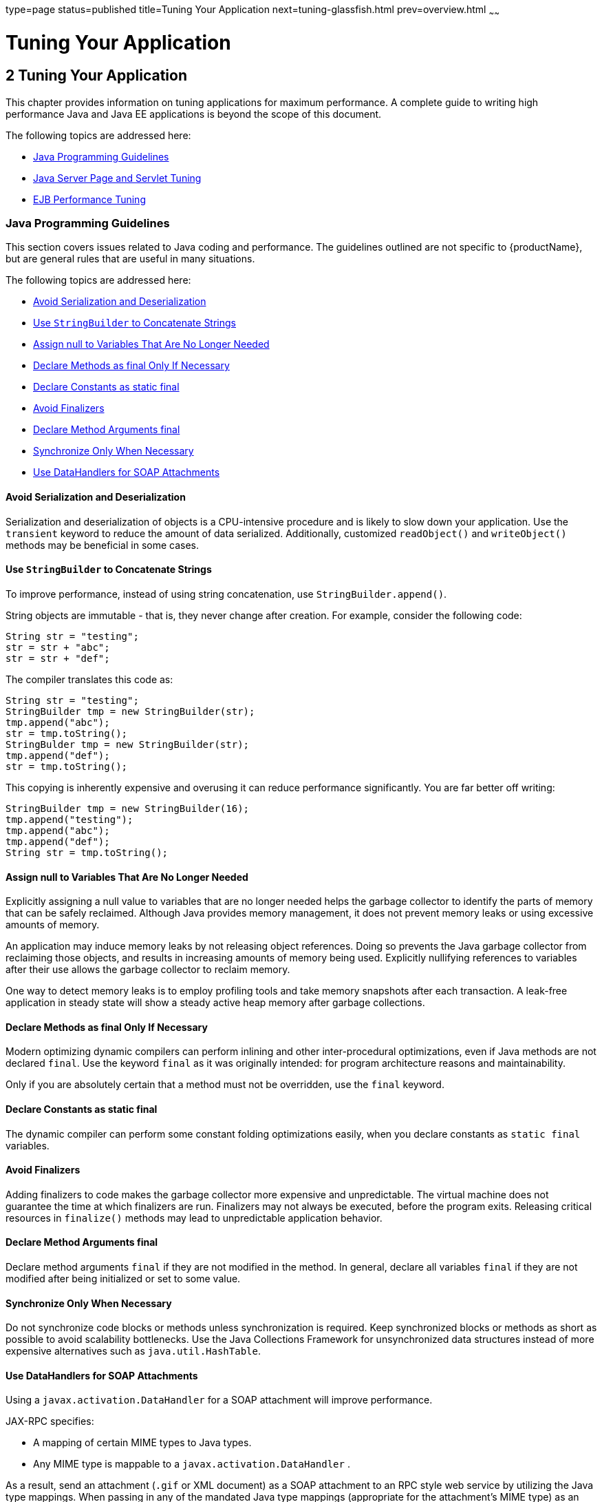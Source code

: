 type=page
status=published
title=Tuning Your Application
next=tuning-glassfish.html
prev=overview.html
~~~~~~

= Tuning Your Application

[[tuning-your-application]]
== 2 Tuning Your Application

This chapter provides information on tuning applications for maximum
performance. A complete guide to writing high performance Java and Java
EE applications is beyond the scope of this document.

The following topics are addressed here:

* xref:#java-programming-guidelines[Java Programming Guidelines]
* xref:#java-server-page-and-servlet-tuning[Java Server Page and Servlet Tuning]
* xref:#ejb-performance-tuning[EJB Performance Tuning]

[[java-programming-guidelines]]

=== Java Programming Guidelines

This section covers issues related to Java coding and performance. The
guidelines outlined are not specific to {productName}, but are
general rules that are useful in many situations.

The following topics are addressed here:

* xref:#avoid-serialization-and-deserialization[Avoid Serialization and Deserialization]
* xref:#use-stringbuilder-to-concatenate-strings[Use `StringBuilder` to Concatenate Strings]
* xref:#assign-null-to-variables-that-are-no-longer-needed[Assign null to Variables That Are No Longer Needed]
* xref:#declare-methods-as-final-only-if-necessary[Declare Methods as final Only If Necessary]
* xref:#declare-constants-as-static-final[Declare Constants as static final]
* xref:#avoid-finalizers[Avoid Finalizers]
* xref:#declare-method-arguments-final[Declare Method Arguments final]
* xref:#synchronize-only-when-necessary[Synchronize Only When Necessary]
* xref:#use-datahandlers-for-soap-attachments[Use DataHandlers for SOAP Attachments]

[[avoid-serialization-and-deserialization]]

==== Avoid Serialization and Deserialization

Serialization and deserialization of objects is a CPU-intensive
procedure and is likely to slow down your application. Use the
`transient` keyword to reduce the amount of data serialized.
Additionally, customized `readObject()` and `writeObject()` methods may
be beneficial in some cases.

[[use-stringbuilder-to-concatenate-strings]]

==== Use `StringBuilder` to Concatenate Strings

To improve performance, instead of using string concatenation, use
`StringBuilder.append()`.

String objects are immutable - that is, they never change after
creation. For example, consider the following code:

[source,java]
----
String str = "testing";
str = str + "abc";
str = str + "def";
----

The compiler translates this code as:

[source,java]
----
String str = "testing";
StringBuilder tmp = new StringBuilder(str);
tmp.append("abc");
str = tmp.toString();
StringBulder tmp = new StringBuilder(str);
tmp.append("def");
str = tmp.toString();
----

This copying is inherently expensive and overusing it can reduce
performance significantly. You are far better off writing:

[source,java]
----
StringBuilder tmp = new StringBuilder(16);
tmp.append("testing");
tmp.append("abc");
tmp.append("def");
String str = tmp.toString();
----

[[assign-null-to-variables-that-are-no-longer-needed]]

==== Assign null to Variables That Are No Longer Needed

Explicitly assigning a null value to variables that are no longer needed
helps the garbage collector to identify the parts of memory that can be
safely reclaimed. Although Java provides memory management, it does not
prevent memory leaks or using excessive amounts of memory.

An application may induce memory leaks by not releasing object
references. Doing so prevents the Java garbage collector from reclaiming
those objects, and results in increasing amounts of memory being used.
Explicitly nullifying references to variables after their use allows the
garbage collector to reclaim memory.

One way to detect memory leaks is to employ profiling tools and take
memory snapshots after each transaction. A leak-free application in
steady state will show a steady active heap memory after garbage
collections.

[[declare-methods-as-final-only-if-necessary]]

==== Declare Methods as final Only If Necessary

Modern optimizing dynamic compilers can perform inlining and other
inter-procedural optimizations, even if Java methods are not declared
`final`. Use the keyword `final` as it was originally intended: for
program architecture reasons and maintainability.

Only if you are absolutely certain that a method must not be overridden,
use the `final` keyword.

[[declare-constants-as-static-final]]

==== Declare Constants as static final

The dynamic compiler can perform some constant folding optimizations
easily, when you declare constants as `static final` variables.

[[avoid-finalizers]]

==== Avoid Finalizers

Adding finalizers to code makes the garbage collector more expensive and
unpredictable. The virtual machine does not guarantee the time at which
finalizers are run. Finalizers may not always be executed, before the
program exits. Releasing critical resources in `finalize()` methods may
lead to unpredictable application behavior.

[[declare-method-arguments-final]]

==== Declare Method Arguments final

Declare method arguments `final` if they are not modified in the method.
In general, declare all variables `final` if they are not modified after
being initialized or set to some value.

[[synchronize-only-when-necessary]]

==== Synchronize Only When Necessary

Do not synchronize code blocks or methods unless synchronization is
required. Keep synchronized blocks or methods as short as possible to
avoid scalability bottlenecks. Use the Java Collections Framework for
unsynchronized data structures instead of more expensive alternatives
such as `java.util.HashTable`.

[[use-datahandlers-for-soap-attachments]]

==== Use DataHandlers for SOAP Attachments

Using a `javax.activation.DataHandler` for a SOAP attachment will
improve performance.

JAX-RPC specifies:

* A mapping of certain MIME types to Java types.
* Any MIME type is mappable to a `javax.activation.DataHandler` .

As a result, send an attachment (`.gif` or XML document) as a SOAP
attachment to an RPC style web service by utilizing the Java type
mappings. When passing in any of the mandated Java type mappings
(appropriate for the attachment's MIME type) as an argument for the web
service, the JAX-RPC runtime handles these as SOAP attachments.

For example, to send out an `image/gif` attachment, use
`java.awt.Image`, or create a `DataHandler` wrapper over your image. The
advantages of using the wrapper are:

* Reduced coding: You can reuse generic attachment code to handle the
attachments because the `DataHandler` determines the content type of the
contained data automatically. This feature is especially useful when
using a document style service. Since the content is known at runtime,
there is no need to make calls to
`attachment.setContent(stringContent, "image/gif")`, for example.
* Improved Performance: Informal tests have shown that using
`DataHandler` wrappers doubles throughput for `image/gif` MIME types,
and multiplies throughput by approximately 1.5 for `text/xml` or
`java.awt.Image` for `image/*` types.

[[java-server-page-and-servlet-tuning]]

=== Java Server Page and Servlet Tuning

Many applications running on the {productName} use servlets or
JavaServer Pages (JSP) technology in the presentation tier. This section
describes how to improve performance of such applications, both through
coding practices and through deployment and configuration settings.

[[suggested-coding-practices]]

==== Suggested Coding Practices

This section provides some tips on coding practices that improve servlet
and JSP application performance.

The following topics are addressed here:

* xref:#general-guidelines[General Guidelines]
* xref:#avoid-shared-modified-class-variables[Avoid Shared Modified Class Variables]
* xref:#http-session-handling[HTTP Session Handling]
* xref:#configuration-and-deployment-tips[Configuration and Deployment Tips]

[[general-guidelines]]

===== General Guidelines

Follow these general guidelines to increase performance of the
presentation tier:

* Minimize Java synchronization in servlets.
* Do not use the single thread model for servlets.
* Use the servlet's `init()` method to perform expensive one-time
initialization.
* Avoid using `System.out.println()` calls.

[[avoid-shared-modified-class-variables]]

===== Avoid Shared Modified Class Variables

In the servlet multithread model (the default), a single instance of a
servlet is created for each application server instance. All requests
for a servlet on that application instance share the same servlet
instance. This can lead to thread contention if there are
synchronization blocks in the servlet code. Therefore, avoid using
shared modified class variables because they create the need for synchronization.

[[http-session-handling]]

===== HTTP Session Handling

Follow these guidelines when using HTTP sessions:

* Create sessions sparingly. Session creation is not free. If a session
is not required, do not create one.
* Use `javax.servlet.http.HttpSession.invalidate()` to release sessions
when they are no longer needed.
* Keep session size small, to reduce response times. If possible, keep
session size below 7 kilobytes.
* Use the directive `<%page session="false"%>` in JSP files to prevent
the {productName} from automatically creating sessions when they are
not necessary.
* Avoid large object graphs in an `HttpSession`. They force
serialization and add computational overhead. Generally, do not store
large objects as `HttpSession` variables.
* Do not cache transaction data in an `HttpSession`. Access to data in
an `HttpSession` is not transactional. Do not use it as a cache of
transactional data, which is better kept in the database and accessed
using entity beans. Transactions will rollback upon failures to their
original state. However, stale and inaccurate data may remain in
`HttpSession` objects. {productName} provides "read-only"
bean-managed persistence entity beans for cached access to read-only data.

[[configuration-and-deployment-tips]]

===== Configuration and Deployment Tips

Follow these configuration tips to improve performance. These tips are
intended for production environments, not development environments.

* To improve class loading time, avoid having excessive directories in
the server `CLASSPATH`. Put application-related classes into JAR files.
* HTTP response times are dependent on how the keep-alive subsystem and
the HTTP server is tuned in general. For more information, see
xref:tuning-glassfish.adoc#http-service-settings[HTTP Service Settings].
* Cache servlet results when possible. For more information, see
"xref:application-development-guide.adoc#developing-web-applications[Developing Web Applications]" in {productName} Application Development Guide.
* If an application does not contain any EJB components, deploy the
application as a WAR file, not an EAR file.

[[optimize-ssl]]

Optimize SSL

Optimize SSL by using routines in the appropriate operating system
library for concurrent access to heap space. The library to use depends
on the version of the Solaris Operating System (SolarisOS) that you are
using. To ensure that you use the correct library, set the `LD_PRELOAD`
environment variable to specify the correct library file. For more
information, refer to the following table.

[width="100%",cols="<23%,<23%,<54%",options="header",]
|===
|Solaris OS Version |Library |Setting of `LD_PRELOAD` Environment
Variable
|10 |`libumem3LIB` |`/usr/lib/libumem.so`

|9 |`libmtmalloc3LIB` |`/usr/lib/libmtmalloc.so`
|===


To set the `LD_PRELOAD` environment variable, edit the entry for this
environment variable in the `startserv` script. The `startserv` script
is located is located in the `bin/startserv` directory of your domain.

The exact syntax to define an environment variable depends on the shell
that you are using.

[[disable-security-manager]]

Disable Security Manager

The security manager is expensive because calls to required resources
must call the `doPrivileged()` method and must also check the resource
with the `server.policy` file. If you are sure that no malicious code
will be run on the server and you do not use authentication within your
application, then you can disable the security manager.

See "xref:application-development-guide.adoc#enabling-and-disabling-the-security-manager[Enabling and Disabling the Security Manager]" in
{productName} Application Development Guide for
instructions on enabling or disabling the security manager. If using the
{productName} Administration Console, navigate to the
Configurations>configuration-name>Security node and check or uncheck the
Security Manager option as desired. Refer to the Administration Console
online help for more information.

[[ejb-performance-tuning]]

=== EJB Performance Tuning

The {productName}'s high-performance EJB container has numerous
parameters that affect performance. Individual EJB components also have
parameters that affect performance. The value of individual EJB
component's parameter overrides the value of the same parameter for the
EJB container. The default values are designed for a single-processor
computer system. Modify these values as appropriate to optimize for
other system configurations.

The following topics are addressed here:

* xref:#goals[Goals]
* xref:#monitoring-ejb-components[Monitoring EJB Components]
* xref:#general-guidelines-1[General Guidelines]
* xref:#using-local-and-remote-interfaces[Using Local and Remote Interfaces]
* xref:#improving-performance-of-ejb-transactions[Improving Performance of EJB Transactions]
* xref:#using-special-techniques[Using Special Techniques]
* xref:#tuning-tips-for-specific-types-of-ejb-components[Tuning Tips for Specific Types of EJB Components]
* xref:#jdbc-and-database-access[JDBC and Database Access]
* xref:#tuning-message-driven-beans[Tuning Message-Driven Beans]

[[goals]]

Goals
^^^^^

The goals of EJB performance tuning are:

* Increased speed: Cache as many beans in the EJB caches as possible to
increase speed (equivalently, decrease response time). Caching
eliminates CPU-intensive operations. However, since memory is finite, as
the caches become larger, housekeeping for them (including garbage
collection) takes longer.
* Decreased memory consumption: Beans in the pools or caches consume
memory from the Java virtual machine heap. Very large pools and caches
degrade performance because they require longer and more frequent
garbage collection cycles.
* Improved functional properties: Functional properties such as user
timeout, commit options, security, and transaction options, are mostly
related to the functionality and configuration of the application.
Generally, they do not compromise functionality for performance. In some
cases, you might be forced to make a "trade-off" decision between
functionality and performance. This section offers suggestions in such
cases.

[[monitoring-ejb-components]]

==== Monitoring EJB Components

When the EJB container has monitoring enabled, you can examine
statistics for individual beans based on the bean pool and cache
settings.

For example, the monitoring command below returns the Bean Cache
statistics for a stateful session bean.

[source]
----
asadmin get --user admin --host e4800-241-a --port 4848
-m specjcmp.application.SPECjAppServer.ejb-module.
   supplier_jar.stateful-session-bean.BuyerSes.bean-cache.*
----

The following is a sample of the monitoring output:

[source]
----
resize-quantity = -1
 cache-misses = 0
 idle-timeout-in-seconds = 0
 num-passivations = 0
 cache-hits = 59
 num-passivation-errors = 0
 total-beans-in-cache = 59
 num-expired-sessions-removed = 0
 max-beans-in-cache = 4096
 num-passivation-success = 0
----

The monitoring command below gives the bean pool statistics for an
entity bean:

[source]
----
asadmin get --user admin --host e4800-241-a --port 4848
-m specjcmp.application.SPECjAppServer.ejb-module.
   supplier_jar.stateful-entity-bean.ItemEnt.bean-pool.*
idle-timeout-in-seconds = 0
steady-pool-size = 0
total-beans-destroyed = 0
num-threads-waiting = 0
num-beans-in-pool = 54
max-pool-size = 2147483647
pool-resize-quantity = 0
total-beans-created = 255
----

The monitoring command below gives the bean pool statistics for a
stateless bean.

[source]
----
asadmin get --user admin --host e4800-241-a --port 4848
-m test.application.testEjbMon.ejb-module.slsb.stateless-session-bean.slsb.bean-pool.*
idle-timeout-in-seconds = 200
steady-pool-size = 32
total-beans-destroyed = 12
num-threads-waiting = 0
num-beans-in-pool = 4
max-pool-size = 1024
pool-resize-quantity = 12
total-beans-created = 42
----

Tuning the bean involves charting the behavior of the cache and pool for
the bean in question over a period of time.

If too many passivations are happening and the JVM heap remains fairly
small, then the `max-cache-size` or the `cache-idle-timeout-in-seconds`
can be increased. If garbage collection is happening too frequently, and
the pool size is growing, but the cache hit rate is small, then the
`pool-idle-timeout-in-seconds` can be reduced to destroy the instances.


[NOTE]
====
Specifying a `max-pool-size` of zero (0) means that the pool is
unbounded. The pooled beans remain in memory unless they are removed by
specifying a small interval for `pool-idle-timeout-in-seconds`. For
production systems, specifying the pool as unbounded is NOT recommended.
====


[[monitoring-individual-ejb-components]]

===== Monitoring Individual EJB Components

To gather method invocation statistics for all methods in a bean, use
the following command:

[source]
----
asadmin get -m monitorableObject.*
----

where monitorableObject is a fully-qualified identifier from the
hierarchy of objects that can be monitored, shown below.

[source]
----
serverInstance.application.applicationName.ejb-module.moduleName
----

where moduleName is `x_jar` for module `x.jar`.

* `.stateless-session-bean.beanName .bean-pool .bean-method.methodName`
* `.stateful-session-bean.beanName .bean-cache .bean-method.methodName`
* `.entity-bean.beanName .bean-cache .bean-pool .bean-method.methodName`
* `.message-driven-bean.beanName .bean-pool .bean-method.methodName (methodName = onMessage)`

For standalone beans, use this pattern:

[source]
----
serverInstance.application.applicationName.standalone-ejb-module.moduleName
----

The possible identifiers are the same as for `ejb-module`.

For example, to get statistics for a method in an entity bean, use this
command:

[source]
----
asadmin get -m serverInstance.application.appName.ejb-module.moduleName
.entity-bean.beanName.bean-method.methodName.*
----

For more information about administering the monitoring service in
general, see "xref:administration-guide.adoc#administering-the-monitoring-service[Administering the Monitoring Service]" in
{productName} Administration Guide. For
information about viewing comprehensive EJB monitoring statistics, see
"xref:administration-guide.adoc#ejb-statistics[EJB Statistics]" in {productName} Administration Guide.

To configure EJB monitoring using the {productName} Administration
Console, navigate to the Configurations>configuration-name>Monitoring
node. After configuring monitoring, you can view monitoring statistics
by navigating to the server (Admin Server) node and then selecting the
Monitor tab. Refer to the Administration Console online help for
instructions on each of these procedures.

Alternatively, to list EJB statistics, use the `asadmin list`
subcommand. For more information, see xref:reference-manual.adoc#list[`list`(1)].

For statistics on stateful session bean passivations, use this command:

[source]
----
asadmin get -m serverInstance.application.appName.ejb-module.moduleName
.stateful-session-bean.beanName.bean-cache.*
----

From the attribute values that are returned, use this command:

`num-passivationsnum-passivation-errorsnum-passivation-success`

[[general-guidelines-1]]

==== General Guidelines

The following guidelines can improve performance of EJB components. Keep
in mind that decomposing an application into many EJB components creates
overhead and can degrade performance. EJB components are not simply Java
objects. They are components with semantics for remote call interfaces,
security, and transactions, as well as properties and methods.

[[use-high-performance-beans]]

===== Use High Performance Beans

Use high-performance beans as much as possible to improve the overall
performance of your application. For more information, see
xref:#tuning-tips-for-specific-types-of-ejb-components[Tuning Tips for Specific Types of EJB Components].

The types of EJB components are listed below, from the highest
performance to the lowest:

1. Stateless Session Beans and Message Driven Beans
2. Stateful Session Beans
3. Container Managed Persistence (CMP) entity beans configured as
read-only
4. Bean Managed Persistence (BMP) entity beans configured as read-only
5. CMP beans
6. BMP beans

For more information about configuring high availability session
persistence, see "xref:ha-administration-guide.adoc#configuring-high-availability-session-persistence-and-failover[Configuring High Availability Session
Persistence and Failover]" in {productName} High
Availability Administration Guide. To configure EJB beans using the
{productName} Administration Console, navigate to the
Configurations>configuration-name>EJB Container node and then refer to
the Administration Console online help for detailed instructions.

[[use-caching]]

===== Use Caching

Caching can greatly improve performance when used wisely. For example:

* Cache EJB references: To avoid a JNDI lookup for every request, cache
EJB references in servlets.
* Cache home interfaces: Since repeated lookups to a home interface can
be expensive, cache references to `EJBHomes` in the `init()` methods of
servlets.
* Cache EJB resources: Use `setSessionContext()` or `ejbCreate()` to
cache bean resources. This is again an example of using bean lifecycle
methods to perform application actions only once where possible.
Remember to release acquired resources in the `ejbRemove()` method.

[[use-the-appropriate-stubs]]

===== Use the Appropriate Stubs

The stub classes needed by EJB applications are generated dynamically at
runtime when an EJB client needs them. This means that it is not
necessary to generate the stubs or retrieve the client JAR file when
deploying an application with remote EJB components. When deploying an
application, it is no longer necessary to specify the `--retrieve`
option, which can speed up deployment.

If you have a legacy rich-client application that directly uses the
CosNaming service (not a recommended configuration), then you must
generate the stubs for your application explicitly using RMIC. For more
information, see the xref:troubleshooting-guide.adoc#GSTSG[{productName}
Troubleshooting Guide] for more details.

[[remove-unneeded-stateful-session-beans]]

===== Remove Unneeded Stateful Session Beans

Removing unneeded stateful session beans avoids passivating them, which
requires disk operations.

[[cache-and-pool-tuning-tips]]

===== Cache and Pool Tuning Tips

Follow these tips when using the EJB cache and pools to improve
performance:

* Explicitly call `remove()`: Allow stateful session EJB components to
be removed from the container cache by explicitly calling of the
`remove()` method in the client.
* Tune the entity EJB component's pool size: Entity Beans use both the
EJB pool and cache settings. Tune the entity EJB component's pool size
to minimize the creation and destruction of beans. Populating the pool
with a non-zero steady size before hand is useful for getting better
response for initial requests.
* Cache bean-specific resources: Use the `setEntityContext()` method to
cache bean specific resources and release them using the
`unSetEntityContext()` method.
* Load related data efficiently for container-managed relationships
(CMRs). For more information, see xref:#pre-fetching-container-managed-relationship-cmr-beans[Pre-Fetching Container
Managed Relationship (CMR) Beans].
* Identify read-only beans: Configure read-only entity beans for read
only operations. For more information, see xref:#read-only-entity-beans[Read-Only Entity
Beans].

[[using-local-and-remote-interfaces]]

==== Using Local and Remote Interfaces

This section describes some considerations when EJB components are used
by local and remote clients.

[[prefer-local-interfaces]]

===== Prefer Local Interfaces

An EJB component can have remote and local interfaces. Clients not
located in the same application server instance as the bean (remote
clients) use the remote interface to access the bean. Calls to the
remote interface require marshalling arguments, transportation of the
marshalled data over the network, un-marshaling the arguments, and
dispatch at the receiving end. Thus, using the remote interface entails
significant overhead.

If an EJB component has a local interface, then local clients in the
same application server instance can use it instead of the remote
interface. Using the local interface is more efficient, since it does
not require argument marshalling, transportation, and un-marshalling.

If a bean is to be used only by local clients then it makes sense to
provide only the local interface. If, on the other hand, the bean is to
be location-independent, then you should provide both the remote and
local interfaces so that remote clients use the remote interface and
local clients can use the local interface for efficiency.

[[using-pass-by-reference-semantics]]

===== Using Pass-By-Reference Semantics

By default, the {productName} uses pass-by-value semantics for
calling the remote interface of a bean, even if it is co-located. This
can be expensive, since clients using pass-by-value semantics must copy
arguments before passing them to the EJB component.

However, local clients can use pass-by-reference semantics and thus the
local and remote interfaces can share the passed objects. But this means
that the argument objects must be implemented properly, so that they are
shareable. In general, it is more efficient to use pass-by-reference
semantics when possible.

Using the remote and local interfaces appropriately means that clients
can access EJB components efficiently. That is, local clients use the
local interface with pass-by-reference semantics, while remote clients
use the remote interface with pass-by-value semantics.

However, in some instances it might not be possible to use the local
interface, for example when:

* The application predates the EJB 2.0 specification and was written
without any local interfaces.
* There are bean-to-bean calls and the client beans are written without
making any co-location assumptions about the called beans.

For these cases, the {productName} provides a pass-by-reference
option that clients can use to pass arguments by reference to the remote
interface of a co-located EJB component.

You can specify the pass-by-reference option for an entire application
or a single EJB component. When specified at the application level, all
beans in the application use pass-by-reference semantics when passing
arguments to their remote interfaces. When specified at the bean level,
all calls to the remote interface of the bean use pass-by-reference
semantics. See "xref:application-development-guide.adoc#value-added-features[Value Added Features]" in {productName} Application Development Guide for more
details about the pass-by-reference flag.

To specify that an EJB component will use pass by reference semantics,
use the following tag in the `sun-ejb-jar.xml` deployment descriptor:

[source,xml]
----
<pass-by-reference>true</pass-by-reference>
----

This avoids copying arguments when the EJB component's methods are
invoked and avoids copying results when methods return. However,
problems will arise if the data is modified by another source during the
invocation.

[[improving-performance-of-ejb-transactions]]

==== Improving Performance of EJB Transactions

This section provides some tips to improve performance when using
transactions.

The following topics are addressed here:

* xref:#use-container-managed-transactions[Use Container-Managed Transactions]
* xref:#do-not-encompass-user-input-time[Do Not Encompass User Input Time]
* xref:#identify-non-transactional-methods[Identify Non-Transactional Methods]
* xref:#use-tx_required-for-long-transaction-chains[Use `TX_REQUIRED` for Long Transaction Chains]
* xref:#use-lowest-cost-database-locking[Use Lowest Cost Database Locking]
* xref:#use-xa-capable-data-sources-only-when-needed[Use XA-Capable Data Sources Only When Needed]
* xref:#configure-jdbc-resources-as-one-phase-commit-resources[Configure JDBC Resources as One-Phase Commit Resources]
* xref:#use-the-least-expensive-transaction-attribute[Use the Least Expensive Transaction Attribute]

[[use-container-managed-transactions]]

===== Use Container-Managed Transactions

Container-managed transactions are preferred for consistency, and
provide better performance.

[[do-not-encompass-user-input-time]]

===== Do Not Encompass User Input Time

To avoid resources being held unnecessarily for long periods, a
transaction should not encompass user input or user think time.

[[identify-non-transactional-methods]]

===== Identify Non-Transactional Methods

Declare non-transactional methods of session EJB components with
`NotSupported` or `Never` transaction attributes. These attributes can
be found in the `ejb-jar.xml` deployment descriptor file. Transactions
should span the minimum time possible since they lock database rows.

[[use-tx_required-for-long-transaction-chains]]

===== Use `TX_REQUIRED` for Long Transaction Chains

For very large transaction chains, use the transaction attribute
`TX_REQUIRED.` To ensure EJB methods in a call chain, use the same
transaction.

[[use-lowest-cost-database-locking]]

===== Use Lowest Cost Database Locking

Use the lowest cost locking available from the database that is
consistent with any transaction. Commit the data after the transaction
completes rather than after each method call.

[[use-xa-capable-data-sources-only-when-needed]]

===== Use XA-Capable Data Sources Only When Needed

When multiple database resources, connector resources or JMS resources
are involved in one transaction, a distributed or global transaction
needs to be performed. This requires XA capable resource managers and
data sources. Use XA capable data sources, only when two or more data
source are going to be involved in a transaction. If a database
participates in some distributed transactions, but mostly in local or
single database transactions, it is advisable to register two separate
JDBC resources and use the appropriate resource in the application.

[[configure-jdbc-resources-as-one-phase-commit-resources]]

===== Configure JDBC Resources as One-Phase Commit Resources

To improve performance of transactions involving multiple resources, the
{productName} uses last agent optimization (LAO), which allows the
configuration of one of the resources in a distributed transaction as a
one-phase commit (1PC) resource. Since the overhead of multiple-resource
transactions is much higher for a JDBC resource than a message queue,
LAO substantially improves performance of distributed transactions
involving one JDBC resource and one or more message queues. To take
advantage of LAO, configure a JDBC resource as a 1PC resource. Nothing
special needs to be done to configure JMS resources.

In global transactions involving multiple JDBC resources, LAO will still
improve performance, however, not as much as for one JDBC resource. In
this situation, one of the JDBC resources should be configured as 1PC,
and all others should be configured as XA.

[[use-the-least-expensive-transaction-attribute]]

===== Use the Least Expensive Transaction Attribute

Set the following transaction attributes in the EJB deployment
descriptor file (`ejb-jar.xml`). Options are listed from best
performance to worst. To improve performance, choose the least expensive
attribute that will provide the functionality your application needs:

1. `NEVER`
2. `TX_NOTSUPPORTED`
3. `TX_MANDATORY`
4. `TX_SUPPORTS`
5. `TX_REQUIRED`
6. `TX_REQUIRESNEW`

[[using-special-techniques]]

==== Using Special Techniques

Special performance-enhancing techniques are discussed in the following
sections:

* xref:#version-consistency[Version Consistency]
* xref:#request-partitioning[Request Partitioning]

[[version-consistency]]

===== Version Consistency


[NOTE]
====
The technique in section applies only to the EJB 2.1 architecture. In
the EJB 3.0 architecture, use the Java Persistence API (JPA).
====


Use version consistency to improve performance while protecting the
integrity of data in the database. Since the application server can use
multiple copies of an EJB component simultaneously, an EJB component's
state can potentially become corrupted through simultaneous access.

The standard way of preventing corruption is to lock the database row
associated with a particular bean. This prevents the bean from being
accessed by two simultaneous transactions and thus protects data.
However, it also decreases performance, since it effectively serializes
all EJB access.

Version consistency is another approach to protecting EJB data
integrity. To use version consistency, you specify a column in the
database to use as a version number. The EJB lifecycle then proceeds
like this:

* The first time the bean is used, the `ejbLoad()` method loads the bean
as normal, including loading the version number from the database.
* The `ejbStore()` method checks the version number in the database
versus its value when the EJB component was loaded.

** If the version number has been modified, it means that there has been
simultaneous access to the EJB component and `ejbStore()` throws a
`ConcurrentModificationException`.

** Otherwise, `ejbStore()` stores the data and completes as normal.
+
The `ejbStore()` method performs this validation at the end of the
transaction regardless of whether any data in the bean was modified.

Subsequent uses of the bean behave similarly, except that the
`ejbLoad()` method loads its initial data (including the version number)
from an internal cache. This saves a trip to the database. When the
`ejbStore()` method is called, the version number is checked to ensure
that the correct data was used in the transaction.

Version consistency is advantageous when you have EJB components that
are rarely modified, because it allows two transactions to use the same
EJB component at the same time. Because neither transaction modifies the
data, the version number is unchanged at the end of both transactions,
and both succeed. But now the transactions can run in parallel. If two
transactions occasionally modify the same EJB component, one will
succeed and one will fail and can be retried using the new values—which
can still be faster than serializing all access to the EJB component if
the retries are infrequent enough (though now your application logic has
to be prepared to perform the retry operation).

To use version consistency, the database schema for a particular table
must include a column where the version can be stored. You then specify
that table in the `sun-cmp-mapping.xml` deployment descriptor for a
particular bean:

[source,xml]
----
<entity-mapping>
    <cmp-field-mapping>
        ...
    </cmp-field-mapping>
    <consistency>
        <check-version-of-accessed-instances>
            <column-name>OrderTable.VC_VERSION_NUMBER</column-name>
        </check-version-of-accessed-instances>
    </consistency>
</entity-mapping>
----

In addition, you must establish a trigger on the database to
automatically update the version column when data in the specified table
is modified. The {productName} requires such a trigger to use version
consistency. Having such a trigger also ensures that external
applications that modify the EJB data will not conflict with EJB
transactions in progress.

For example, the following DDL illustrates how to create a trigger for
the `Order` table:

[source,sql]
----
CREATE TRIGGER OrderTrigger
  BEFORE UPDATE ON OrderTable
  FOR EACH ROW
  WHEN (new.VC_VERSION_NUMBER = old.VC_VERSION_NUMBER)
  DECLARE
  BEGIN
    :NEW.VC_VERSION_NUMBER := :OLD.VC_VERSION_NUMBER + 1;
  END;
----

[[request-partitioning]]

===== Request Partitioning

Request partitioning enables you to assign a request priority to an EJB
component. This gives you the flexibility to make certain EJB components
execute with higher priorities than others.

An EJB component which has a request priority assigned to it will have
its requests (services) executed within an assigned threadpool. By
assigning a threadpool to its execution, the EJB component can execute
independently of other pending requests. In short, request partitioning
enables you to meet service-level agreements that have differing levels
of priority assigned to different services.

Request partitioning applies only to remote EJB components (those that
implement a remote interface). Local EJB components are executed in
their calling thread (for example, when a servlet calls a local bean,
the local bean invocation occurs on the servlet's thread).

[[to-enable-request-partitioning]]

To Enable Request Partitioning

Follow this procedure.

1. Configure additional threadpools for EJB execution.
+
Using the {productName} Administration Console, navigate to the
Configurations>configuration-name>Thread Pools node.
Refer to the Administration Console online help for more information.
Alternatively, you can follow the instructions in
"xref:administration-guide.adoc#administering-thread-pools[
Administering Thread Pools]" in {productName} Administration Guide.
+
Configure the threadpools as follows:
[arabic]
.. Add the additional threadpool IDs to the {productName}'s ORB.
+
This can be done on the Configurations>configuration-name>ORB node in
the Administration Console.
+
For example, enable threadpools named `priority-1` and `priority-2` to
the `<orb>` element as follows:
+
[source,xml]
----
<orb max-connections="1024" message-fragment-size="1024"
    use-thread-pool-ids="thread-pool-1,priority-1,priority-2">
----

.. Include the threadpool ID in the `use-thread-pool-id` element of the
EJB component's `sun-ejb-jar.xml` deployment descriptor.
+
For example, the following `sun-ejb-jar.xml` deployment descriptor for
an EJB component named "`TheGreeter`" is assigned to a thread pool named `priority-2`:
+
[source,xml]
----
<sun-ejb-jar>
  <enterprise-beans>
    <unique-id>1</unique-id>
    <ejb>
      <ejb-name>TheGreeter</ejb-name>
      <jndi-name>greeter</jndi-name>
      <use-thread-pool-id>priority-1</use-thread-pool-id>
    </ejb>
  </enterprise-beans>
</sun-ejb-jar>
----

2. Restart the {productName}.

[[tuning-tips-for-specific-types-of-ejb-components]]

==== Tuning Tips for Specific Types of EJB Components

This section provides tips for tuning various specific types of EJB components:

* xref:#entity-beans[Entity Beans]
* xref:#stateful-session-beans[Stateful Session Beans]
* xref:#stateless-session-beans[Stateless Session Beans]
* xref:#read-only-entity-beans[Read-Only Entity Beans]
* xref:#pre-fetching-container-managed-relationship-cmr-beans[Pre-Fetching Container Managed Relationship (CMR) Beans]

These components can all be configured in the {productName}
Administration Console from the Configurations>configuration-name>EJB
Container node. Alternatively, you can perform these configurations by
following the instructions in "xref:ha-administration-guide.adoc#rmi-iiop-load-balancing-and-failover[
RMI-IIOP Load Balancing and Failover]"
in {productName} High Availability Administration Guide.

[[entity-beans]]

===== Entity Beans

Depending on the usage of a particular entity bean, one should tune
`max-cache-size` so that the beans that are used less frequently (for
example, an order that is created and never used after the transaction
is over) are cached less, and beans that are used frequently (for
example, an item in the inventory that gets referenced very often), are
cached more.

[[stateful-session-beans]]

===== Stateful Session Beans

When a stateful bean represents a user, a reasonable `max-cache-size` of
beans is the expected number of concurrent users on the application
server process. If this value is too low (in relation to the steady load
of users), beans would be frequently passivated and activated, causing a
negative impact on the response times, due to CPU intensive
serialization and deserialization as well as disk I/O.

Another important variable for tuning is `cache-idle-timeout-in-seconds`
where at periodic intervals of `cache-idle-timeout-in-seconds`, all the
beans in the cache that have not been accessed for more than
`cache-idle-timeout-in-seconds` time, are passivated. Similar to an HTTP
session timeout, the bean is removed after it has not been accessed for
`removal-timeout-in-seconds`. Passivated beans are stored on disk in
serialized form. A large number of passivated beans could not only mean
many files on the disk system, but also slower response time as the
session state has to be de-serialized before the invocation.

[[checkpoint-only-when-needed]]

Checkpoint only when needed

In high availability mode, when using stateful session beans, consider
checkpointing only those methods that alter the state of the bean
significantly. This reduces the number of times the bean state has to be
checkpointed into the persistent store.

[[stateless-session-beans]]

===== Stateless Session Beans

Stateless session beans are more readily pooled than entity or the
stateful session beans. Valid values for `steady-pool-size`,
`pool-resize-quantity` and `max-pool-size` are the best tunables for
these type of beans. Set the `steady-pool-size` to greater than zero if
you want to pre-populate the pool. This way, when the container comes
up, it creates a pool with `steady-pool-size` number of beans. By
pre-populating the pool it is possible to avoid the object creation time
during method invocations.

Setting the `steady-pool size` to a very large value can cause unwanted
memory growth and can result in large garbage collection times.
`pool-resize-quantity` determines the rate of growth as well as the rate
of decay of the pool. Setting it to a small value is better as the decay
behaves like an exponential decay. Setting a small `max-pool-size` can
cause excessive object destruction (and as a result excessive object
creation) as instances are destroyed from the pool if the current pool
size exceeds `max-pool-size`.

[[read-only-entity-beans]]

===== Read-Only Entity Beans

Read-only entity beans cache data from the database. {productName}
supports read-only beans that use both bean-managed persistence (BMP)
and container-managed persistence (CMP). Of the two types, CMP read-only
beans provide significantly better performance. In the EJB lifecycle,
the EJB container calls the `ejbLoad()` method of a read-only bean once.
The container makes multiple copies of the EJB component from that data,
and since the beans do not update the database, the container never
calls the `ejbStore()` method. This greatly reduces database traffic for
these beans.

If there is a bean that never updates the database, use a read-only bean
in its place to improve performance. A read-only bean is appropriate if
either:

* Database rows represented by the bean do not change.
* The application can tolerate using out-of-date values for the bean.

For example, an application might use a read-only bean to represent a
list of best-seller books. Although the list might change occasionally
in the database (say, from another bean entirely), the change need not
be reflected immediately in an application.

The `ejbLoad()` method of a read-only bean is handled differently for
CMP and BMP beans. For CMP beans, the EJB container calls `ejbLoad()`
only once to load the data from the database; subsequent uses of the
bean just copy that data. For BMP beans, the EJB container calls
`ejbLoad()` the first time a bean is used in a transaction. Subsequent
uses of that bean within the transaction use the same values. The
container calls `ejbLoad()` for a BMP bean that doesn't run within a
transaction every time the bean is used. Therefore, read-only BMP beans
still make a number of calls to the database.

To create a read-only bean, add the following to the EJB deployment
descriptor `sun-ejb-jar.xml`:

[source,xml]
----
<is-read-only-bean>true</is-read-only-bean>
<refresh-period-in-seconds>600</refresh-period-in-seconds>
----

[[refresh-period]]

Refresh Period

An important parameter for tuning read-only beans is the refresh period,
represented by the deployment descriptor entity
`refresh-period-in-seconds`. For CMP beans, the first access to a bean
loads the bean's state. The first access after the refresh period
reloads the data from the database. All subsequent uses of the bean uses
the newly refreshed data (until another refresh period elapses). For BMP
beans, an `ejbLoad()` method within an existing transaction uses the
cached data unless the refresh period has expired (in which case, the
container calls `ejbLoad()` again).

This parameter enables the EJB component to periodically refresh its
"snapshot" of the database values it represents. If the refresh period
is less than or equal to 0, the bean is never refreshed from the
database (the default behavior if no refresh period is given).

[[pre-fetching-container-managed-relationship-cmr-beans]]

===== Pre-Fetching Container Managed Relationship (CMR) Beans

If a container-managed relationship (CMR) exists in your application,
loading one bean will load all its related beans. The canonical example
of CMR is an order-orderline relationship where you have one `Order` EJB
component that has related `OrderLine` EJB components. In previous
releases of the application server, to use all those beans would require
multiple database queries: one for the `Order` bean and one for each of
the `OrderLine` beans in the relationship.

In general, if a bean has n relationships, using all the data of the
bean would require n+1 database accesses. Use CMR pre-fetching to
retrieve all the data for the bean and all its related beans in one
database access.

For example, you have this relationship defined in the `ejb-jar.xml`
file:

[source,xml]
----
<relationships>
    <ejb-relation>
        <description>Order-OrderLine</description>
        <ejb-relation-name>Order-OrderLine</ejb-relation-name>
        <ejb-relationship-role>
            <ejb-relationship-role-name>
                Order-has-N-OrderLines
            </ejb-relationship-role-name>
            <multiplicity>One</multiplicity>
            <relationship-role-source>
                <ejb-name>OrderEJB</ejb-name>
            </relationship-role-source>
            <cmr-field>
                <cmr-field-name>orderLines</cmr-field-name>
                <cmr-field-type>java.util.Collection</cmr-field-type>
            </cmr-field>
        </ejb-relationship-role>
    </ejb-relation>
</relationships>
----

When a particular `Order` is loaded, you can load its related
`OrderLines` by adding this to the `sun-cmp-mapping.xml` file for the
application:

[source,xml]
----
<entity-mapping>
    <ejb-name>Order</ejb-name>
    <table-name>...</table-name>
    <cmp-field-mapping>...</cmp-field-mapping>
    <cmr-field-mapping>
        <cmr-field-name>orderLines</cmr-field-name>
        <column-pair>
            <column-name>OrderTable.OrderID</column-name>
            <column-name>OrderLineTable.OrderLine_OrderID</column-name>
        </column-pair>
        <fetched-with>
            <default>
        </fetched-with>
    </cmr-field-mapping>
</entity-mappping>
----

Now when an `Order` is retrieved, the CMP engine issues SQL to retrieve
all related `OrderLines` with a `SELECT` statement that has the
following `WHERE` clause:

[source,sql]
----
OrderTable.OrderID = OrderLineTable.OrderLine_OrderID
----

This clause indicates an outer join. These `OrderLines` are pre-fetched.

Pre-fetching generally improves performance because it reduces the
number of database accesses. However, if the business logic often uses
`Orders` without referencing their `OrderLines`, then this can have a
performance penalty, that is, the system has spent the effort to
pre-fetch the `OrderLines` that are not actually needed.

Avoid pre-fetching for specific finder methods; this can often avoid
that penalty. For example, consider an order bean has two finder
methods: a `findByPrimaryKey` method that uses the `Orderlines`, and a
`findByCustomerId` method that returns only order information and
therefore does not use the `Orderlines`. If you have enabled CMR
pre-fetching for the `Orderlines`, both finder methods will pre-fetch
the `Orderlines`. However, you can prevent pre-fetching for the
`findByCustomerId` method by including this information in the
`sun-ejb-jar.xml` descriptor:

[source,xml]
----
<ejb>
    <ejb-name>OrderBean</ejb-name>
    ...
    <cmp>
        <prefetch-disabled>
            <query-method>
                <method-name>findByCustomerId</method-name>
            </query-method>
        </prefetch-disabled>
     </cmp>
</ejb>
----

[[jdbc-and-database-access]]

==== JDBC and Database Access

The following are some tips to improve the performance of database
access:

* xref:#use-jdbc-directly[Use JDBC Directly]
* xref:#encapsulate-business-logic-in-entity-ejb-components[Encapsulate Business Logic in Entity EJB Components]
* xref:#close-connections[Close Connections]
* xref:#minimize-the-database-transaction-isolation-level[Minimize the Database Transaction Isolation Level]

[[use-jdbc-directly]]

===== Use JDBC Directly

When dealing with large amounts of data, such as searching a large
database, use JDBC directly rather than using Entity EJB components.

[[encapsulate-business-logic-in-entity-ejb-components]]

===== Encapsulate Business Logic in Entity EJB Components

Combine business logic with the Entity EJB component that holds the data
needed for that logic to process.

[[close-connections]]

===== Close Connections

To ensure that connections are returned to the pool, always close the
connections after use.

[[minimize-the-database-transaction-isolation-level]]

===== Minimize the Database Transaction Isolation Level

Use the default isolation level provided by the JDBC driver rather than
calling `setTransactionIsolationLevel()`, unless you are certain that
your application behaves correctly and performs better at a different
isolation level.

Reduce the database transaction isolation level when appropriate.
Reduced isolation levels reduce work in the database tier, and could
lead to better application performance. However, this must be done after
carefully analyzing the database table usage patterns.

To set the database transaction isolation level using the {productName} Administration Console, navigate to the Resources>JDBC>JDBC
Connection Pools>pool-name node. Refer to the Administration Console
online help for complete instructions. Alternatively, follow the
instructions in "xref:administration-guide.adoc#administering-database-connectivity[Administering Database Connectivity]"
in {productName} Administration Guide. For more
information on tuning JDBC connection pools, see
xref:tuning-glassfish.adoc#jdbc-connection-pool-settings[JDBC Connection Pool Settings].

[[tuning-message-driven-beans]]

==== Tuning Message-Driven Beans

This section provides some tips to improve performance when using JMS
with message-driven beans (MDBs).

[[use-getconnection]]

===== Use `getConnection()`

JMS connections are served from a connection pool. This means that
calling `getConnection()` on a Queue connection factory is fast.

[[tune-the-message-driven-beans-pool-size]]

===== Tune the Message-Driven Bean's Pool Size

The container for message-driven beans (MDB) is different than the
containers for entity and session beans. In the MDB container, sessions
and threads are attached to the beans in the MDB pool. This design makes
it possible to pool the threads for executing message-driven requests in
the container.

Tune the Message-Driven bean's pool size to optimize the concurrent
processing of messages. Set the size of the MDB pool to, based on all
the parameters of the server (taking other applications into account).
For example, a value greater than 500 is generally too large.

To configure MDB pool settings in the {productName} Administration
Console, navigate to the Configurations>configuration-name>EJB Container
node and then select the MDB Settings tab. Refer to the Administration
Console online help for more information. Alternatively, you can set the
MDB pool size by using the following `asadmin set` subcommand:

[source]
----
asadmin set server.mdb-container.max-pool-size = value
----

[[cache-bean-specific-resources]]

===== Cache Bean-Specific Resources

Use the `setMessageDrivenContext()` or `ejbCreate()` method to cache
bean specific resources, and release those resources from the
`ejbRemove()` method.

[[limit-use-of-jms-connections]]

===== Limit Use of JMS Connections

When designing an application that uses JMS connections make sure you
use a methodology that sparingly uses connections, by either pooling
them or using the same connection for multiple sessions.

The JMS connection uses two threads and the sessions use one thread
each. Since these threads are not taken from a pool and the resultant
objects aren't pooled, you could run out of memory during periods of
heavy usage.

One workaround is to move `createTopicConnection` into the `init` of the
servlet.

Make sure to specifically close the session, or it will stay open, which
ties up resources.
